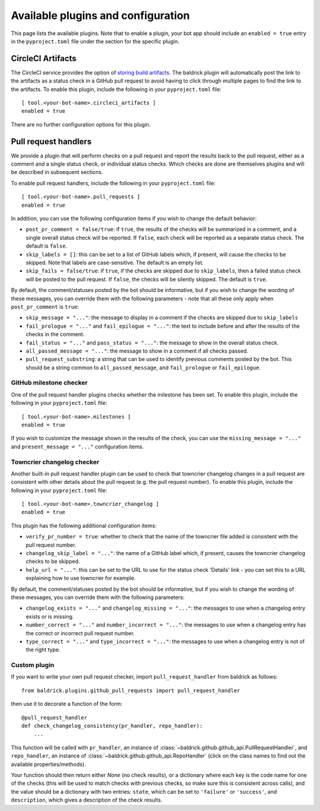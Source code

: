 Available plugins and configuration
===================================

This page lists the available plugins. Note that to enable a plugin, your bot
app should include an ``enabled = true`` entry in the ``pyproject.toml`` file
under the section for the specific plugin.

CircleCI Artifacts
------------------

The CircleCI service provides the option of `storing build artifacts
<https://circleci.com/docs/2.0/artifacts/>`_. The baldrick plugin will
automatically post the link to the artifacts as a status check in a GitHub pull
request to avoid having to click through multiple pages to find the link to the
artifacts. To enable this plugin, include the following in your
``pyproject.toml`` file::

    [ tool.<your-bot-name>.circleci_artifacts ]
    enabled = true

There are no further configuration options for this plugin.

Pull request handlers
---------------------

We provide a plugin that will perform checks on a pull request and report the
results back to the pull request, either as a comment and a single status check,
or individual status checks. Which checks are done are themselves plugins and
will be described in subsequent sections.

To enable pull request handlers, include the following in your
``pyproject.toml`` file::

    [ tool.<your-bot-name>.pull_requests ]
    enabled = true

In addition, you can use the following configuration items if you wish to change
the default behavior:

* ``post_pr_comment = false/true``: if ``true``, the results of the checks will
  be summarized in a comment, and a single overall status check will be
  reported. If ``false``, each check will be reported as a separate status
  check. The default is ``false``.

* ``skip_labels = []``: this can be set to a list of GitHub labels which, if
  present, will cause the checks to be skipped. Note that labels are
  case-sensitive. The default is an empty list.

* ``skip_fails = false/true``: if ``true``, if the checks are skipped due to
  ``skip_labels``, then a failed status check will be posted to the pull request.
  If ``false``, the checks will be silently skipped. The default is ``true``.

By default, the comment/statuses posted by the bot should be informative, but
if you wish to change the wording of these messages, you can override them with
the following parameters - note that all these only apply when
``post_pr_comment`` is ``true``:

* ``skip_message = "..."``: the message to display in a comment if the checks are
  skipped due to ``skip_labels``

* ``fail_prologue = "..."`` and ``fail_epilogue = "..."``: the text to include
  before and after the results of the checks in the comment.

* ``fail_status = "..."`` and ``pass_status = "..."``: the message to show in
  the overall status check.

* ``all_passed_message = "..."``: the message to show in a comment if all checks passed.

* ``pull_request_substring``: a string that can be used to identify previous
  comments posted by the bot. This should be a string common to
  ``all_passed_message``, and ``fail_prologue`` or ``fail_epilogue``.

GitHub milestone checker
^^^^^^^^^^^^^^^^^^^^^^^^

One of the pull request handler plugins checks whether the milestone has been
set. To enable this plugin, include the following in your ``pyproject.toml``
file::

    [ tool.<your-bot-name>.milestones ]
    enabled = true

If you wish to customize the message shown in the results of the check, you can
use the ``missing_message = "..."`` and ``present_message = "..."`` configuration
items.

Towncrier changelog checker
^^^^^^^^^^^^^^^^^^^^^^^^^^^

Another built-in pull request handler plugin can be used to check that towncrier
changelog changes in a pull request are consistent with other details about the
pull request (e.g. the pull request number). To enable this plugin, include the
following in your ``pyproject.toml`` file::

    [ tool.<your-bot-name>.towncrier_changelog ]
    enabled = true

This plugin has the following additional configuration items:

* ``verify_pr_number = true``: whether to check that the name of the towncrier
  file added is consistent with the pull request number.

* ``changelog_skip_label = "..."``: the name of a GitHub label which, if present,
  causes the towncrier changelog checks to be skipped.

* ``help_url = "..."``: this can be set to the URL to use for the status check
  'Details' link - you can set this to a URL explaining how to use towncrier
  for example.

By default, the comment/statuses posted by the bot should be informative, but
if you wish to change the wording of these messages, you can override them with
the following parameters:

* ``changelog_exists = "..."`` and ``changelog_missing = "..."``: the messages
  to use when a changelog entry exists or is missing.

* ``number_correct = "..."`` and ``number_incorrect = "..."``: the messages
  to use when a changelog entry has the correct or incorrect pull request number.

* ``type_correct = "..."`` and ``type_incorrect = "..."``: the messages
  to use when a changelog entry is not of the right type.

Custom plugin
^^^^^^^^^^^^^

If you want to write your own pull request checker, import
``pull_request_handler`` from baldrick as follows::

    from baldrick.plugins.github_pull_requests import pull_request_handler

then use it to decorate a function of the form::

    @pull_request_handler
    def check_changelog_consistency(pr_handler, repo_handler):
        ...

This function will be called with ``pr_handler``, an instance of
:class:`~baldrick.github.github_api.PullRequestHandler`, and ``repo_handler``,
an instance of :class:`~baldrick.github.github_api.RepoHandler` (click on
the class names to find out the available properties/methods).

Your function should then return either `None` (no check results), or
a dictionary where each key is the code name for one of the checks (this will
be used to match checks with previous checks, so make sure this is consistent
across calls), and the value should be a dictionary with two entries: ``state``,
which can be set to ``'failure'`` or ``'success'``, and ``description``, which
gives a description of the check results.
